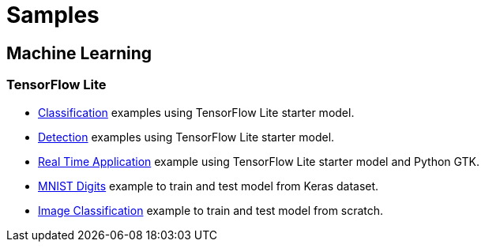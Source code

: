 // Copyright 2021 Variscite LTD
// SPDX-License-Identifier: BSD-3-Clause

ifdef::env-github[]
:tip-caption: :bulb:
:note-caption: :information_source:
:important-caption: :heavy_exclamation_mark:
:caution-caption: :fire:
:warning-caption: :warning:
:source-highlighter: :rouge:
endif::[]

= Samples

== Machine Learning

=== TensorFlow Lite

* https://github.com/varigit/var-demos/blob/master/machine-learning-demos/tflite/classification/README.adoc[Classification] examples using TensorFlow Lite starter model.
* https://github.com/varigit/var-demos/blob/master/machine-learning-demos/tflite/detection/README.adoc[Detection] examples using TensorFlow Lite starter model.
* https://github.com/varigit/var-demos/tree/master/machine-learning-demos/tflite/realtime_application[Real Time Application] example using TensorFlow Lite starter model and Python GTK.
* https://github.com/varigit/var-demos/tree/master/machine-learning-demos/tflite/mnist_digit[MNIST Digits] example to train and test model from Keras dataset.
* https://github.com/varigit/var-demos/tree/master/machine-learning-demos/tflite/images_classification_train[Image Classification] example to train and test model from scratch.



